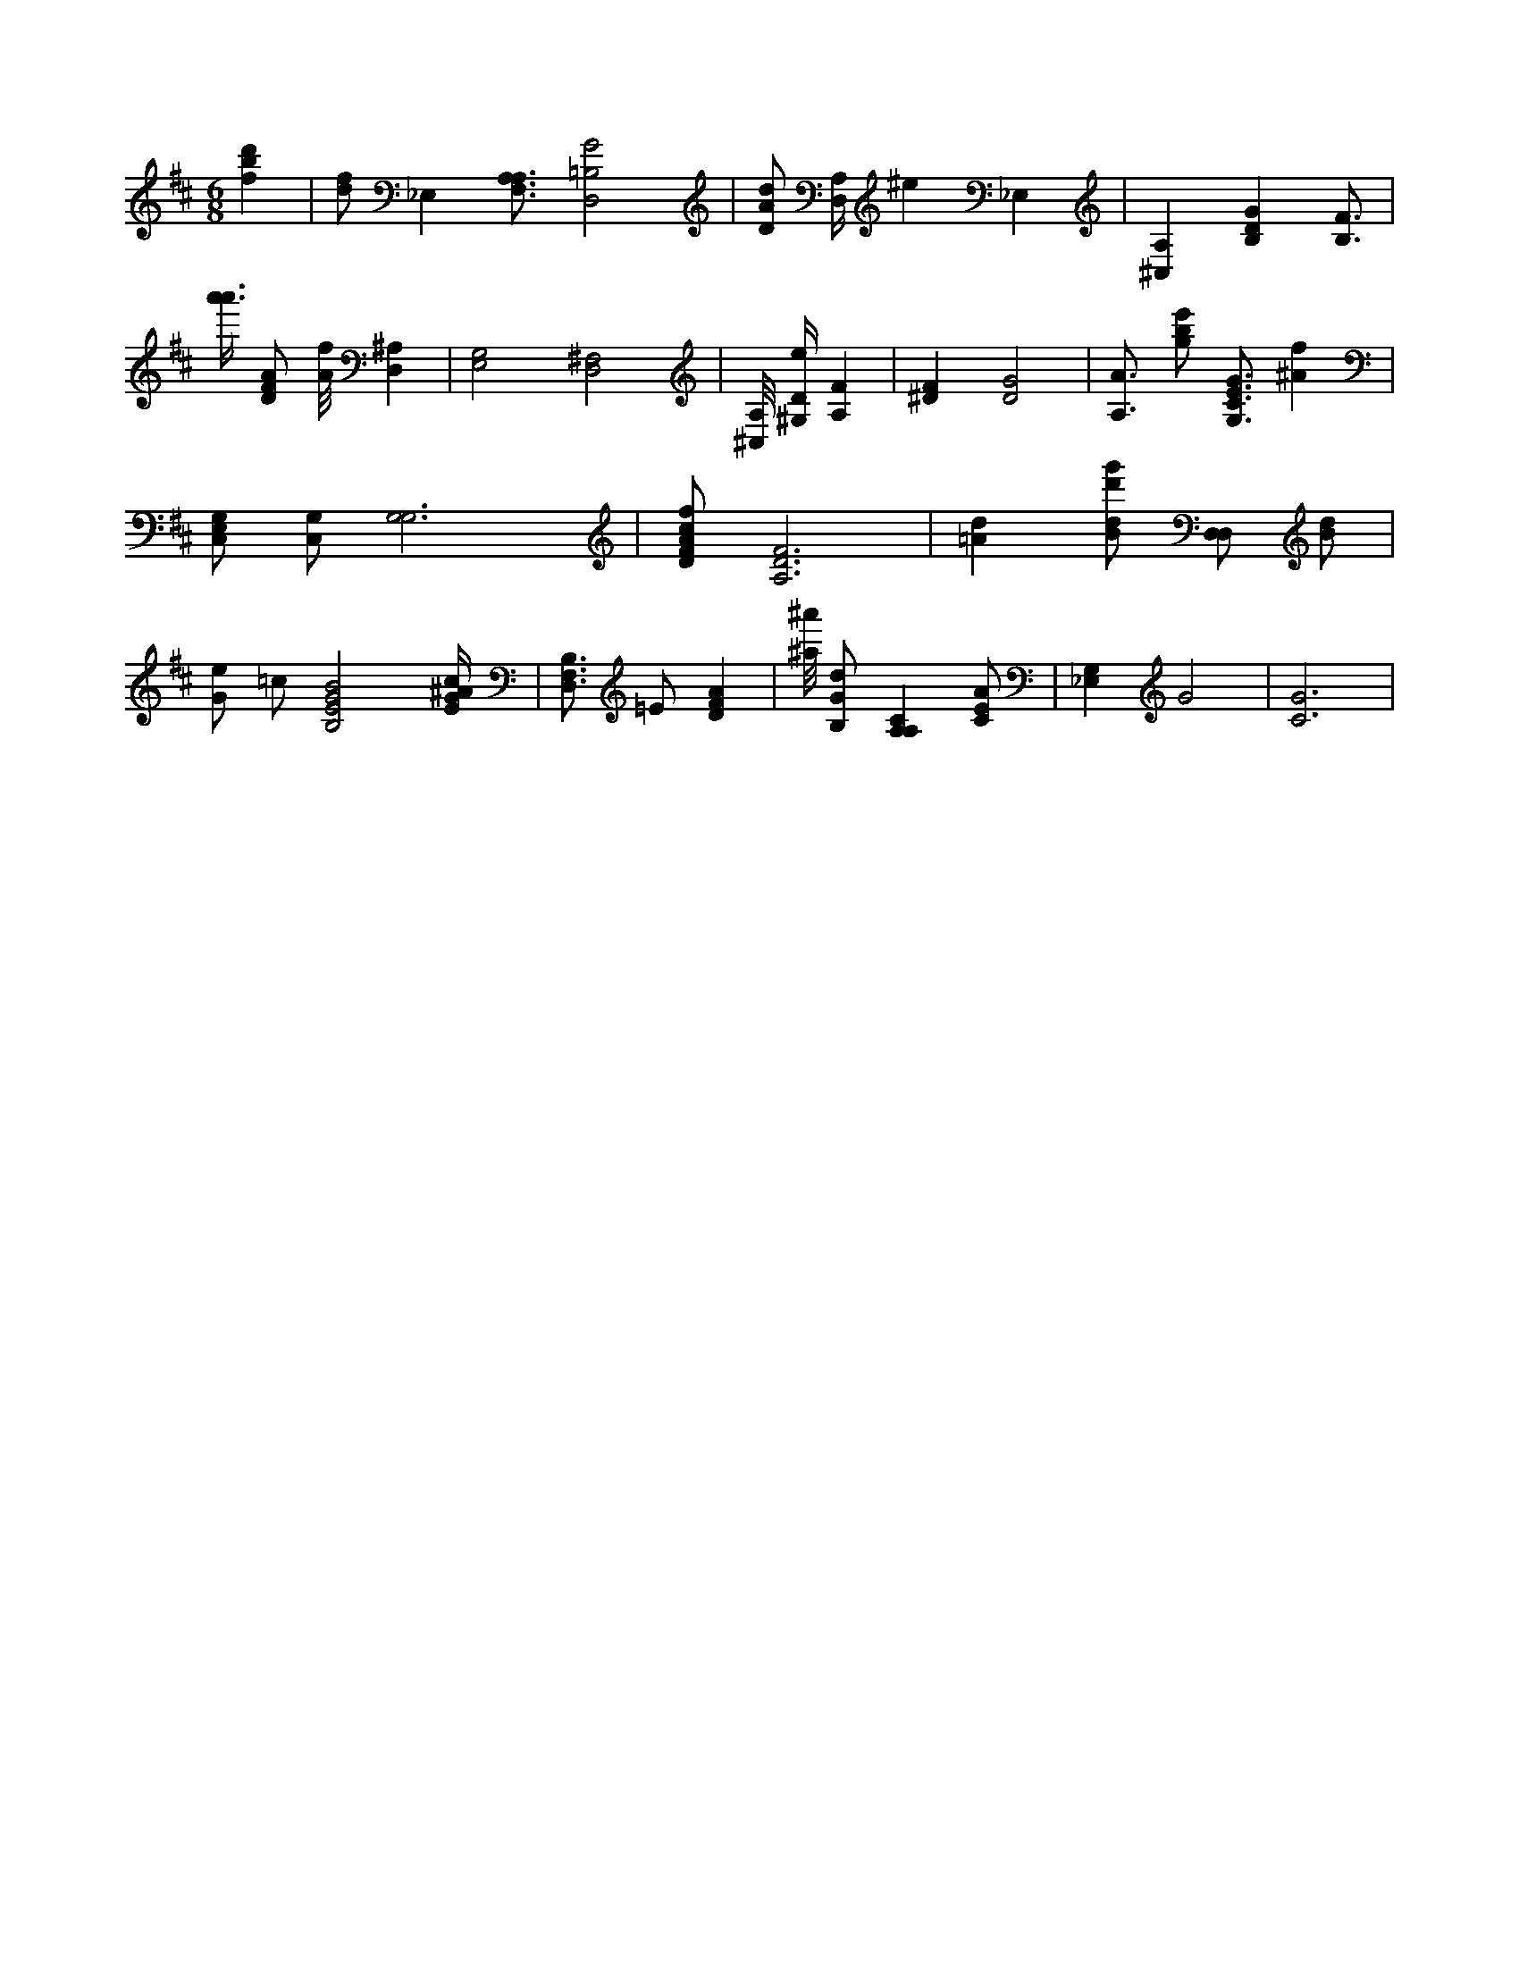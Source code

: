 X:939
L:1/4
M:6/8
K:DMaj
[fbd'] | [d/2f/2] _E, [A,3/4F,3/4A,3/4] [D,2=B,2G2] | [D/2A/2d/2] [D,/4A,/4] ^e _E, | [^C,A,] [B,DG] [B,3/4F3/4] | [a'3/8a'3/8] [D/2F/2A/2] [A/8f/8] [D,^A,] | [E,2G,2] [D,2^F,2] | [^C,/8A,/8] [^G,/4D/4e/4] [A,F] | [^DF] [D2G2] | [A,3/4A3/4] [g/2b/2e'/2] [G,3/4C3/4E3/4G3/4] [^Af] | [C,/2G,/2E,/2] [C,/2G,/2] [G,3G,3] | [D/2F/2A/2c/2f/2] [A,3D3F3] | [=Ad] [B/2d/2d'/2g'/2] [D,/2D,/2] [B/2d/2] | [G/2e/2] =c/2 [B,2E2G2B2] [E/4G/4^A/4c/4] | [B,3/4D,3/4F,3/4] =E/2 [DFA] | [^a/8^a'/8] [B,/2G/2d/2] [A,A,C] [C/2E/2A/2] | [_E,G,] G2 | [C3G3] |
